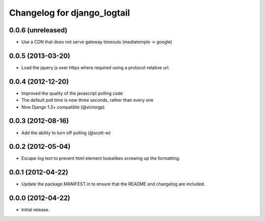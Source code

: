 ============================
Changelog for django_logtail
============================

0.0.6 (unreleased)
------------------

- Use a CDN that does not serve gateway timeouts (mediatemple -> google)


0.0.5 (2013-03-20)
------------------

- Load the jquery js over https where required using a protocol-relative url.


0.0.4 (2012-12-20)
------------------

- Improved the quality of the javascript polling code
- The default poll time is now three seconds, rather than every one
- Now Django 1.3+ compatible (@victorgp)


0.0.3 (2012-08-16)
------------------

- Add the ability to turn off polling (@scott-w)


0.0.2 (2012-05-04)
------------------

- Escape log text to prevent html element lookalikes screwing up the formatting.


0.0.1 (2012-04-22)
------------------

- Update the package MANIFEST.in to ensure that the README and changelog are
  included.


0.0.0 (2012-04-22)
------------------

- Initial release.
